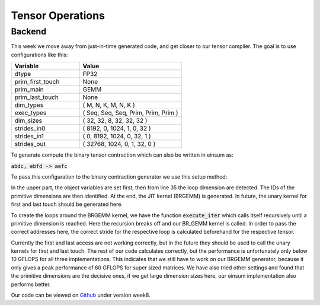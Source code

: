 
Tensor Operations
=================

Backend
-------

This week we move away from just-in-time generated code, and get closer to our tensor compiler.
The goal is to use configurations like this: 

.. list-table:: 
   :widths: 40 60
   :header-rows: 1

   * - Variable
     - Value
   * - dtype
     - FP32
   * - prim_first_touch
     - None
   * - prim_main
     - GEMM
   * - prim_last_touch
     - None
   * - dim_types
     - (     M,    N,    K,    M,    N,    K )
   * - exec_types
     - (   Seq,  Seq,  Seq, Prim, Prim, Prim )
   * - dim_sizes
     - (    32,   32,    8,   32,   32,   32 )
   * - strides_in0
     - (  8192,    0, 1024,    1,    0,   32 )
   * - strides_in1
     - (     0, 8192, 1024,    0,   32,    1 )
   * - strides_out
     - ( 32768, 1024,    0,    1,   32,    0 )

To generate compute the binary tensor contraction which can also be written in einsum as: 

:code:`abdc, ebfd -> aefc`

To pass this configuration to the binary contraction generator we use this setup method:


.. code-block:: C++
    :linenos:

    TensorOperation::error_t TensorOperation::setup(dtype_t dtype,
                                                    prim_t prim_first_touch,
                                                    prim_t prim_main,
                                                    prim_t prim_last_touch,
                                                    std::span<const dim_t> dim_types,
                                                    std::span<const exec_t> exec_types,
                                                    std::span<const int64_t> dim_sizes,
                                                    std::span<const int64_t> strides_in0,
                                                    std::span<const int64_t> strides_in1,
                                                    std::span<const int64_t> strides_out) {
        // Store scalars
        _dtype = dtype;
        _prim_first_touch = prim_first_touch;
        _prim_main = prim_main;
        _prim_last_touch = prim_last_touch;

        // safely copies all input arrays so they outlive setup()
        // 1. copy data into owned storage
        _dim_types_storage.assign(dim_types.begin(), dim_types.end());
        _exec_types_storage.assign(exec_types.begin(), exec_types.end());
        _dim_sizes_storage.assign(dim_sizes.begin(), dim_sizes.end());
        _strides_in0_storage.assign(strides_in0.begin(), strides_in0.end());
        _strides_in1_storage.assign(strides_in1.begin(), strides_in1.end());
        _strides_out_storage.assign(strides_out.begin(), strides_out.end());

        // 2. set spans to refer to owned data
        _dim_types = _dim_types_storage;
        _exec_types = _exec_types_storage;
        _dim_sizes = _dim_sizes_storage;
        _strides_in0 = _strides_in0_storage;
        _strides_in1 = _strides_in1_storage;
        _strides_out = _strides_out_storage;

        // write loop dims to _loop_sizes_storage
        for (size_t i = 0; i < _dim_types.size(); i++) {
            if (_exec_types[i] != exec_t::prim) {
                _loop_sizes_storage.push_back(_dim_sizes[i]);
            } else {
                _id_first_primitive_loop = i;
                break;
            }
        }
        _loop_sizes = _loop_sizes_storage;

        // set prim ids
        for (size_t i = 0; i < _dim_sizes.size(); i++) {
            if (_dim_types[i] == dim_t::m && _exec_types[i] == exec_t::prim) {
                _id_prim_m = i;
            } else if (_dim_types[i] == dim_t::n && _exec_types[i] == exec_t::prim) {
                _id_prim_n = i;
            } else if (_dim_types[i] == dim_t::k && _exec_types[i] == exec_t::prim) {
                if (_id_prim_k == 0) {
                    _id_prim_k = i;
                } else {
                    _id_prim_br_size = _id_prim_k;
                    _id_prim_k = i;
                }
            }
        }

        // create brgemm_kernel
        _brgemm.generate(_dim_sizes[_id_prim_m],
                        _dim_sizes[_id_prim_n],
                        _dim_sizes[_id_prim_k],
                        (_id_prim_br_size > -1) ? _dim_sizes[_id_prim_br_size] : 1,
                        0,
                        0,
                        0,
                        static_cast<mini_jit::generator::Brgemm::dtype_t>(_dtype));
        _brgemm_kernel = _brgemm.get_kernel();

        // set lda, ldb, ldc, in0_br_stride, in1_br_stride
        // TODO: currently assumes primitve types are always the last 3 dimensions
        _lda = _strides_in0[_strides_in0.size() - 1];
        _ldb = _strides_in1[_strides_in1.size() - 2];
        _ldc = _strides_out[_strides_out.size() - 2];

        _in0_br_stride = _strides_in0[_strides_in0.size() - 4];
        _in1_br_stride = _strides_in1[_strides_in1.size() - 4];

        return error_t::success;
    }


In the upper part, the object variables are set first, then from line 35 the loop dimension are detected.
The IDs of the primitive dimensions are then identified.
At the end, the JIT kernel (BRGEMM) is generated. In future, the unary kernel for first and last touch should be generated here.


To create the loops around the BRGEMM kernel, we have the function :code:`execute_iter` which calls itself recursively until a primitive dimension is reached. 
Here the recursion breaks off and our BR_GEMM kernel is called.
In order to pass the correct addresses here, the correct stride for the respective loop is calculated beforehand for the respective tensor. 

.. code-block:: C++
    :linenos:
    
    void TensorOperation::execute_iter(int64_t id_loop,
                                       char const* ptr_in0,
                                       char const* ptr_in1,
                                       char* ptr_out,
                                       bool first_access,
                                       bool last_access) {
        int64_t l_size = _loop_sizes[id_loop];

        for (int64_t l_it = 0; l_it < l_size; l_it++) {
            char* l_ptr_in0 = const_cast<char*>(ptr_in0) + l_it * _strides_in0[id_loop] * 4;
            char* l_ptr_in1 = const_cast<char*>(ptr_in1) + l_it * _strides_in1[id_loop] * 4;
            char* l_ptr_out = ptr_out + l_it * _strides_out[id_loop] * 4;

            if (id_loop + 1 < _id_first_primitive_loop) {
                execute_iter(id_loop + 1,
                             l_ptr_in0,
                             l_ptr_in1,
                             l_ptr_out,
                             first_access,
                             last_access);
            } else {
                // handle first touch
                if (first_access && _prim_first_touch != prim_t::none) {
                    _unary_first_touch_kernel(l_ptr_in0, l_ptr_out, _ldc, _ldc);
                }
                _brgemm_kernel(l_ptr_in0, l_ptr_in1, l_ptr_out,
                               _lda,
                               _ldb,
                               _ldc,
                               _in0_br_stride,
                               _in1_br_stride);

                // handle last touch
                if (last_access && _prim_last_touch != prim_t::none) {
                    _unary_last_touch_kernel(l_ptr_out, l_ptr_out, _ldc, _ldc);
                }
            }
        }
    }

Currently the first and last access are not working correctly, but in the future they should be used to call the unary kernels for first and last touch.
The rest of our code calculates correctly, but the performance is unfortunately only below 10 GFLOPS for all three implementations.
This indicates that we still have to work on our BRGEMM generator, because it only gives a peak performance of 60 GFLOPS for super sized matrices. 
We have also tried other settings and found that the primitive dimensions are the decisive ones, if we get large dimension sizes here, our einsum implementation also performs better.

Our code can be viewed on `Github <https://github.com/stefan0re/machine_learning_compiler>`_ under version week8.
